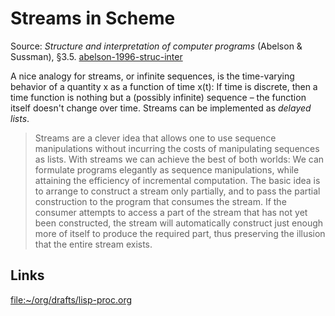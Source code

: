 * Streams in Scheme

#+TAGS: :scheme:

Source: /Structure and interpretation of computer programs/ (Abelson & Sussman), §3.5. [[/Users/chl/Documents/Papers/abelson-1996-struc-inter.pdf][abelson-1996-struc-inter]]

A nice analogy for streams, or infinite sequences, is the time-varying behavior of a quantity x as a function of time x(t): If time is discrete, then a time function is nothing but a (possibly infinite) sequence -- the function itself doesn't change over time. Streams can be implemented as /delayed lists/.

#+BEGIN_QUOTE
Streams are a clever idea that allows one to use sequence manipulations without incurring the costs of manipulating sequences as lists. With streams we can achieve the best of both worlds: We can formulate programs elegantly as sequence manipulations, while attaining the efficiency of incremental computation. The basic idea is to arrange to construct a stream only partially, and to pass the partial construction to the program that consumes the stream. If the consumer attempts to access a part of the stream that has not yet been constructed, the stream will automatically construct just enough more of itself to produce the required part, thus preserving the illusion that the entire stream exists.
#+END_QUOTE

** Links

[[file:~/org/drafts/lisp-proc.org]]
